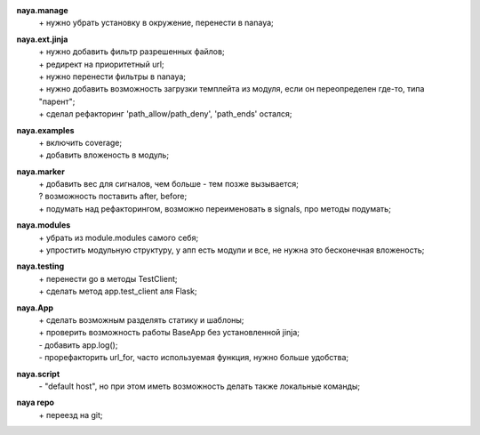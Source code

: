 **naya.manage**
 | + нужно убрать установку в окружение, перенести в nanaya;

**naya.ext.jinja**
 | + нужно добавить фильтр разрешенных файлов;
 | + редирект на приоритетный url;
 | + нужно перенести фильтры в nanaya;
 | + нужно добавить возможность загрузки темплейта из модуля, если он переопределен где-то, типа "парент";
 | + сделал рефакторинг 'path_allow/path_deny', 'path_ends' остался;

**naya.examples**
 | + включить coverage;
 | + добавить вложеность в модуль;

**naya.marker**
 | + добавить вес для сигналов, чем больше - тем позже вызывается;
 | ? возможность поставить after, before;
 | + подумать над рефакторингом, возможно переименовать в signals, про методы подумать;

**naya.modules**
 | + убрать из module.modules самого себя;
 | + упростить модульную структуру, у апп есть модули и все, не нужна это бесконечная вложеность;

**naya.testing**
 | + перенести go в методы TestClient;
 | + сделать метод app.test_client аля Flask;

**naya.App**
 | + сделать возможным разделять статику и шаблоны;
 | + проверить возможность работы BaseApp без установленной jinja;
 | - добавить app.log();
 | - прорефакторить url_for, часто используемая функция, нужно больше удобства;

**naya.script**
 | - "default host", но при этом иметь возможность делать также локальные команды;

**naya repo**
 | + переезд на git;
